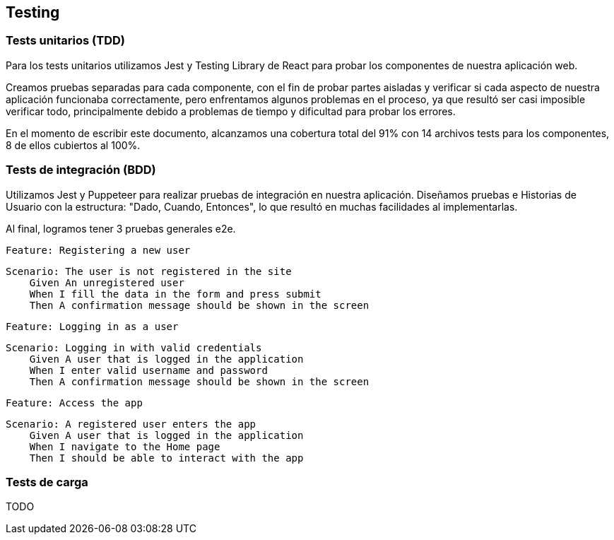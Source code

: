ifndef::imagesdir[:imagesdir: ../images]

[[section-testing]]
== Testing
=== Tests unitarios (TDD)

Para los tests unitarios utilizamos Jest y Testing Library de React para probar los componentes de nuestra aplicación web. 

Creamos pruebas separadas para cada componente, con el fin de probar partes aisladas y verificar si cada aspecto de nuestra 
aplicación funcionaba correctamente, pero enfrentamos algunos problemas en el proceso, ya que resultó ser casi imposible verificar 
todo, principalmente debido a problemas de tiempo y dificultad para probar los errores.

En el momento de escribir este documento, alcanzamos una cobertura total del 91% con 14 archivos tests para los componentes, 
8 de ellos cubiertos al 100%.

=== Tests de integración (BDD)

Utilizamos Jest y Puppeteer para realizar pruebas de integración en nuestra aplicación.
Diseñamos pruebas e Historias de Usuario con la estructura: "Dado, Cuando, Entonces", lo que resultó en muchas facilidades al implementarlas.

Al final, logramos tener 3 pruebas generales e2e.

====
 Feature: Registering a new user

 Scenario: The user is not registered in the site 
     Given An unregistered user
     When I fill the data in the form and press submit
     Then A confirmation message should be shown in the screen 
====

====
 Feature: Logging in as a user

 Scenario: Logging in with valid credentials
     Given A user that is logged in the application
     When I enter valid username and password
     Then A confirmation message should be shown in the screen
====

====
 Feature: Access the app

 Scenario: A registered user enters the app
     Given A user that is logged in the application
     When I navigate to the Home page
     Then I should be able to interact with the app
====

=== Tests de carga
TODO
